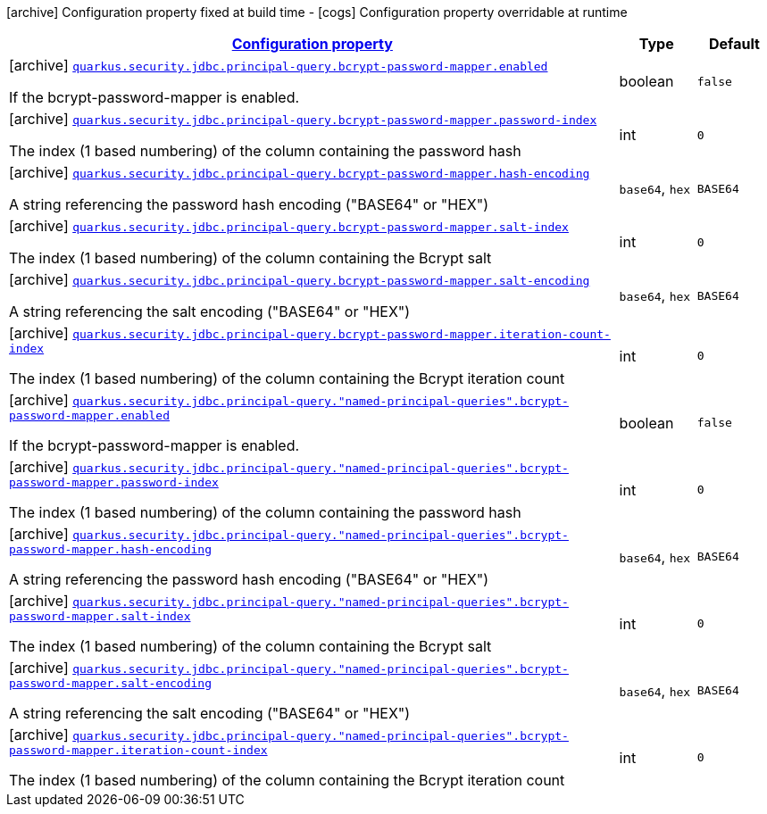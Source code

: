 [.configuration-legend]
icon:archive[title=Fixed at build time] Configuration property fixed at build time - icon:cogs[title=Overridable at runtime]️ Configuration property overridable at runtime 

[.configuration-reference, cols="80,.^10,.^10"]
|===

h|[[quarkus-elytron-security-jdbc-bcrypt-password-key-mapper-config_configuration]]link:#quarkus-elytron-security-jdbc-bcrypt-password-key-mapper-config_configuration[Configuration property]
h|Type
h|Default

a|icon:archive[title=Fixed at build time] [[quarkus-elytron-security-jdbc-bcrypt-password-key-mapper-config_quarkus.security.jdbc.principal-query.bcrypt-password-mapper.enabled]]`link:#quarkus-elytron-security-jdbc-bcrypt-password-key-mapper-config_quarkus.security.jdbc.principal-query.bcrypt-password-mapper.enabled[quarkus.security.jdbc.principal-query.bcrypt-password-mapper.enabled]`

[.description]
--
If the bcrypt-password-mapper is enabled.
--|boolean 
|`false`


a|icon:archive[title=Fixed at build time] [[quarkus-elytron-security-jdbc-bcrypt-password-key-mapper-config_quarkus.security.jdbc.principal-query.bcrypt-password-mapper.password-index]]`link:#quarkus-elytron-security-jdbc-bcrypt-password-key-mapper-config_quarkus.security.jdbc.principal-query.bcrypt-password-mapper.password-index[quarkus.security.jdbc.principal-query.bcrypt-password-mapper.password-index]`

[.description]
--
The index (1 based numbering) of the column containing the password hash
--|int 
|`0`


a|icon:archive[title=Fixed at build time] [[quarkus-elytron-security-jdbc-bcrypt-password-key-mapper-config_quarkus.security.jdbc.principal-query.bcrypt-password-mapper.hash-encoding]]`link:#quarkus-elytron-security-jdbc-bcrypt-password-key-mapper-config_quarkus.security.jdbc.principal-query.bcrypt-password-mapper.hash-encoding[quarkus.security.jdbc.principal-query.bcrypt-password-mapper.hash-encoding]`

[.description]
--
A string referencing the password hash encoding ("BASE64" or "HEX")
--|`base64`, `hex` 
|`BASE64`


a|icon:archive[title=Fixed at build time] [[quarkus-elytron-security-jdbc-bcrypt-password-key-mapper-config_quarkus.security.jdbc.principal-query.bcrypt-password-mapper.salt-index]]`link:#quarkus-elytron-security-jdbc-bcrypt-password-key-mapper-config_quarkus.security.jdbc.principal-query.bcrypt-password-mapper.salt-index[quarkus.security.jdbc.principal-query.bcrypt-password-mapper.salt-index]`

[.description]
--
The index (1 based numbering) of the column containing the Bcrypt salt
--|int 
|`0`


a|icon:archive[title=Fixed at build time] [[quarkus-elytron-security-jdbc-bcrypt-password-key-mapper-config_quarkus.security.jdbc.principal-query.bcrypt-password-mapper.salt-encoding]]`link:#quarkus-elytron-security-jdbc-bcrypt-password-key-mapper-config_quarkus.security.jdbc.principal-query.bcrypt-password-mapper.salt-encoding[quarkus.security.jdbc.principal-query.bcrypt-password-mapper.salt-encoding]`

[.description]
--
A string referencing the salt encoding ("BASE64" or "HEX")
--|`base64`, `hex` 
|`BASE64`


a|icon:archive[title=Fixed at build time] [[quarkus-elytron-security-jdbc-bcrypt-password-key-mapper-config_quarkus.security.jdbc.principal-query.bcrypt-password-mapper.iteration-count-index]]`link:#quarkus-elytron-security-jdbc-bcrypt-password-key-mapper-config_quarkus.security.jdbc.principal-query.bcrypt-password-mapper.iteration-count-index[quarkus.security.jdbc.principal-query.bcrypt-password-mapper.iteration-count-index]`

[.description]
--
The index (1 based numbering) of the column containing the Bcrypt iteration count
--|int 
|`0`


a|icon:archive[title=Fixed at build time] [[quarkus-elytron-security-jdbc-bcrypt-password-key-mapper-config_quarkus.security.jdbc.principal-query.-named-principal-queries-.bcrypt-password-mapper.enabled]]`link:#quarkus-elytron-security-jdbc-bcrypt-password-key-mapper-config_quarkus.security.jdbc.principal-query.-named-principal-queries-.bcrypt-password-mapper.enabled[quarkus.security.jdbc.principal-query."named-principal-queries".bcrypt-password-mapper.enabled]`

[.description]
--
If the bcrypt-password-mapper is enabled.
--|boolean 
|`false`


a|icon:archive[title=Fixed at build time] [[quarkus-elytron-security-jdbc-bcrypt-password-key-mapper-config_quarkus.security.jdbc.principal-query.-named-principal-queries-.bcrypt-password-mapper.password-index]]`link:#quarkus-elytron-security-jdbc-bcrypt-password-key-mapper-config_quarkus.security.jdbc.principal-query.-named-principal-queries-.bcrypt-password-mapper.password-index[quarkus.security.jdbc.principal-query."named-principal-queries".bcrypt-password-mapper.password-index]`

[.description]
--
The index (1 based numbering) of the column containing the password hash
--|int 
|`0`


a|icon:archive[title=Fixed at build time] [[quarkus-elytron-security-jdbc-bcrypt-password-key-mapper-config_quarkus.security.jdbc.principal-query.-named-principal-queries-.bcrypt-password-mapper.hash-encoding]]`link:#quarkus-elytron-security-jdbc-bcrypt-password-key-mapper-config_quarkus.security.jdbc.principal-query.-named-principal-queries-.bcrypt-password-mapper.hash-encoding[quarkus.security.jdbc.principal-query."named-principal-queries".bcrypt-password-mapper.hash-encoding]`

[.description]
--
A string referencing the password hash encoding ("BASE64" or "HEX")
--|`base64`, `hex` 
|`BASE64`


a|icon:archive[title=Fixed at build time] [[quarkus-elytron-security-jdbc-bcrypt-password-key-mapper-config_quarkus.security.jdbc.principal-query.-named-principal-queries-.bcrypt-password-mapper.salt-index]]`link:#quarkus-elytron-security-jdbc-bcrypt-password-key-mapper-config_quarkus.security.jdbc.principal-query.-named-principal-queries-.bcrypt-password-mapper.salt-index[quarkus.security.jdbc.principal-query."named-principal-queries".bcrypt-password-mapper.salt-index]`

[.description]
--
The index (1 based numbering) of the column containing the Bcrypt salt
--|int 
|`0`


a|icon:archive[title=Fixed at build time] [[quarkus-elytron-security-jdbc-bcrypt-password-key-mapper-config_quarkus.security.jdbc.principal-query.-named-principal-queries-.bcrypt-password-mapper.salt-encoding]]`link:#quarkus-elytron-security-jdbc-bcrypt-password-key-mapper-config_quarkus.security.jdbc.principal-query.-named-principal-queries-.bcrypt-password-mapper.salt-encoding[quarkus.security.jdbc.principal-query."named-principal-queries".bcrypt-password-mapper.salt-encoding]`

[.description]
--
A string referencing the salt encoding ("BASE64" or "HEX")
--|`base64`, `hex` 
|`BASE64`


a|icon:archive[title=Fixed at build time] [[quarkus-elytron-security-jdbc-bcrypt-password-key-mapper-config_quarkus.security.jdbc.principal-query.-named-principal-queries-.bcrypt-password-mapper.iteration-count-index]]`link:#quarkus-elytron-security-jdbc-bcrypt-password-key-mapper-config_quarkus.security.jdbc.principal-query.-named-principal-queries-.bcrypt-password-mapper.iteration-count-index[quarkus.security.jdbc.principal-query."named-principal-queries".bcrypt-password-mapper.iteration-count-index]`

[.description]
--
The index (1 based numbering) of the column containing the Bcrypt iteration count
--|int 
|`0`

|===